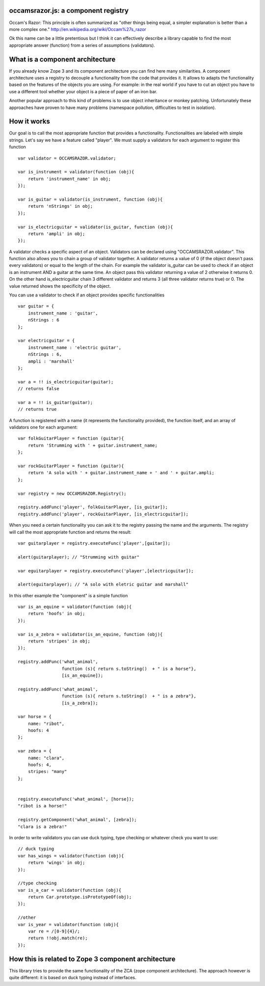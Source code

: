 occamsrazor.js: a component registry
=================================
Occam's Razor: 
This principle is often summarized as "other things being equal, a simpler explanation is better than a more complex one."
http://en.wikipedia.org/wiki/Occam%27s_razor

Ok this name can be a little pretentious but I think it can effectively describe a library capable to find the most appropriate answer (function) from a series of assumptions (validators).

What is a component architecture
================================
If you already know Zope 3 and its component architecture you can find here many similarities.
A component architecture uses a registry to decouple a functionality from the code that provides it.
It allows to adapts the functionality based on the features of the objects you are using.
For example: in the real world if you have to cut an object you have to use a different tool whether your object is a piece of paper of an iron bar.

Another popular approach to this kind of problems is to use object inheritance or monkey patching. Unfortunately these approaches have proven to have many problems (namespace pollution, difficulties to test in isolation).

How it works
============
Our goal is to call the most appropriate function that provides a functionality. Functionalities are labeled with simple strings. Let's say we have a feature called "player".
We must supply a validators for each argument to register this function ::

    var validator = OCCAMSRAZOR.validator;

    var is_instrument = validator(function (obj){
        return 'instrument_name' in obj;
    });

    var is_guitar = validator(is_instrument, function (obj){
        return 'nStrings' in obj;
    });

    var is_electricguitar = validator(is_guitar, function (obj){
        return 'ampli' in obj;
    });


A validator checks a specific aspect of an object. Validators can be declared using "OCCAMSRAZOR.validator". This function also allows you to chain a group of validator together.
A validator returns a value of 0 (if the object doesn't pass every validators) or equal to the length of the chain. For example the validator is_guitar can be used to check if an object is an instrument AND a guitar at the same time. An object pass this validator returning a value of 2 otherwise it returns 0.
On the other hand is_electricguitar chain 3 different validator and returns 3 (all three validator returns true) or 0.
The value returned shows the specificity of the object.

You can use a validator to check if an object provides specific functionalities ::

    var guitar = {
        instrument_name : 'guitar',
        nStrings : 6
    };

    var electricguitar = {
        instrument_name : 'electric guitar',
        nStrings : 6, 
        ampli : 'marshall'
    };

    var a = !! is_electricguitar(guitar);
    // returns false

    var a = !! is_guitar(guitar);
    // returns true


A function is registered with a name (it represents the functionality provided), the function itself, and an array of validators one for each argument::

    var folkGuitarPlayer = function (guitar){
        return 'Strumming with ' + guitar.instrument_name;
    };

    var rockGuitarPlayer = function (guitar){
        return 'A solo with ' + guitar.instrument_name + ' and ' + guitar.ampli;
    };

    var registry = new OCCAMSRAZOR.Registry();

    registry.addFunc('player', folkGuitarPlayer, [is_guitar]);
    registry.addFunc('player', rockGuitarPlayer, [is_electricguitar]);


When you need a certain functionality you can ask it to the registry passing the name and the arguments. The registry will call the most appropriate function and returns the result::

    var guitarplayer = registry.executeFunc('player',[guitar]);

    alert(guitarplayer); // "Strumming with guitar"

    var eguitarplayer = registry.executeFunc('player',[electricguitar]);

    alert(eguitarplayer); // "A solo with eletric guitar and marshall"

In this other example the "component" is a simple function ::

    var is_an_equine = validator(function (obj){
        return 'hoofs' in obj;
    });

    var is_a_zebra = validator(is_an_equine, function (obj){
        return 'stripes' in obj;
    });

    registry.addFunc('what_animal',
                     function (s){ return s.toString()  + " is a horse"},
                     [is_an_equine]);

    registry.addFunc('what_animal',
                     function (s){ return s.toString()  + " is a zebra"},
                     [is_a_zebra]);

    var horse = {
        name: "ribot",
        hoofs: 4
    };
    
    var zebra = {
        name: "clara",
        hoofs: 4,
        stripes: "many"
    };
    

    registry.executeFunc('what_animal', [horse]);
    "ribot is a horse!"

    registry.getComponent('what_animal', [zebra]);
    "clara is a zebra!"

In order to write validators you can use duck typing, type checking or whatever check you want to use::

    // duck typing
    var has_wings = validator(function (obj){
        return 'wings' in obj;
    });

    //type checking
    var is_a_car = validator(function (obj){
        return Car.prototype.isPrototypeOf(obj);
    });

    //other
    var is_year = validator(function (obj){
        var re = /[0-9]{4}/;
        return !!obj.match(re);
    });

How this is related to Zope 3 component architecture
====================================================
This library tries to provide the same functionality of the ZCA (zope component architecture). The approach however is quite different: it is based on duck typing instead of interfaces.




